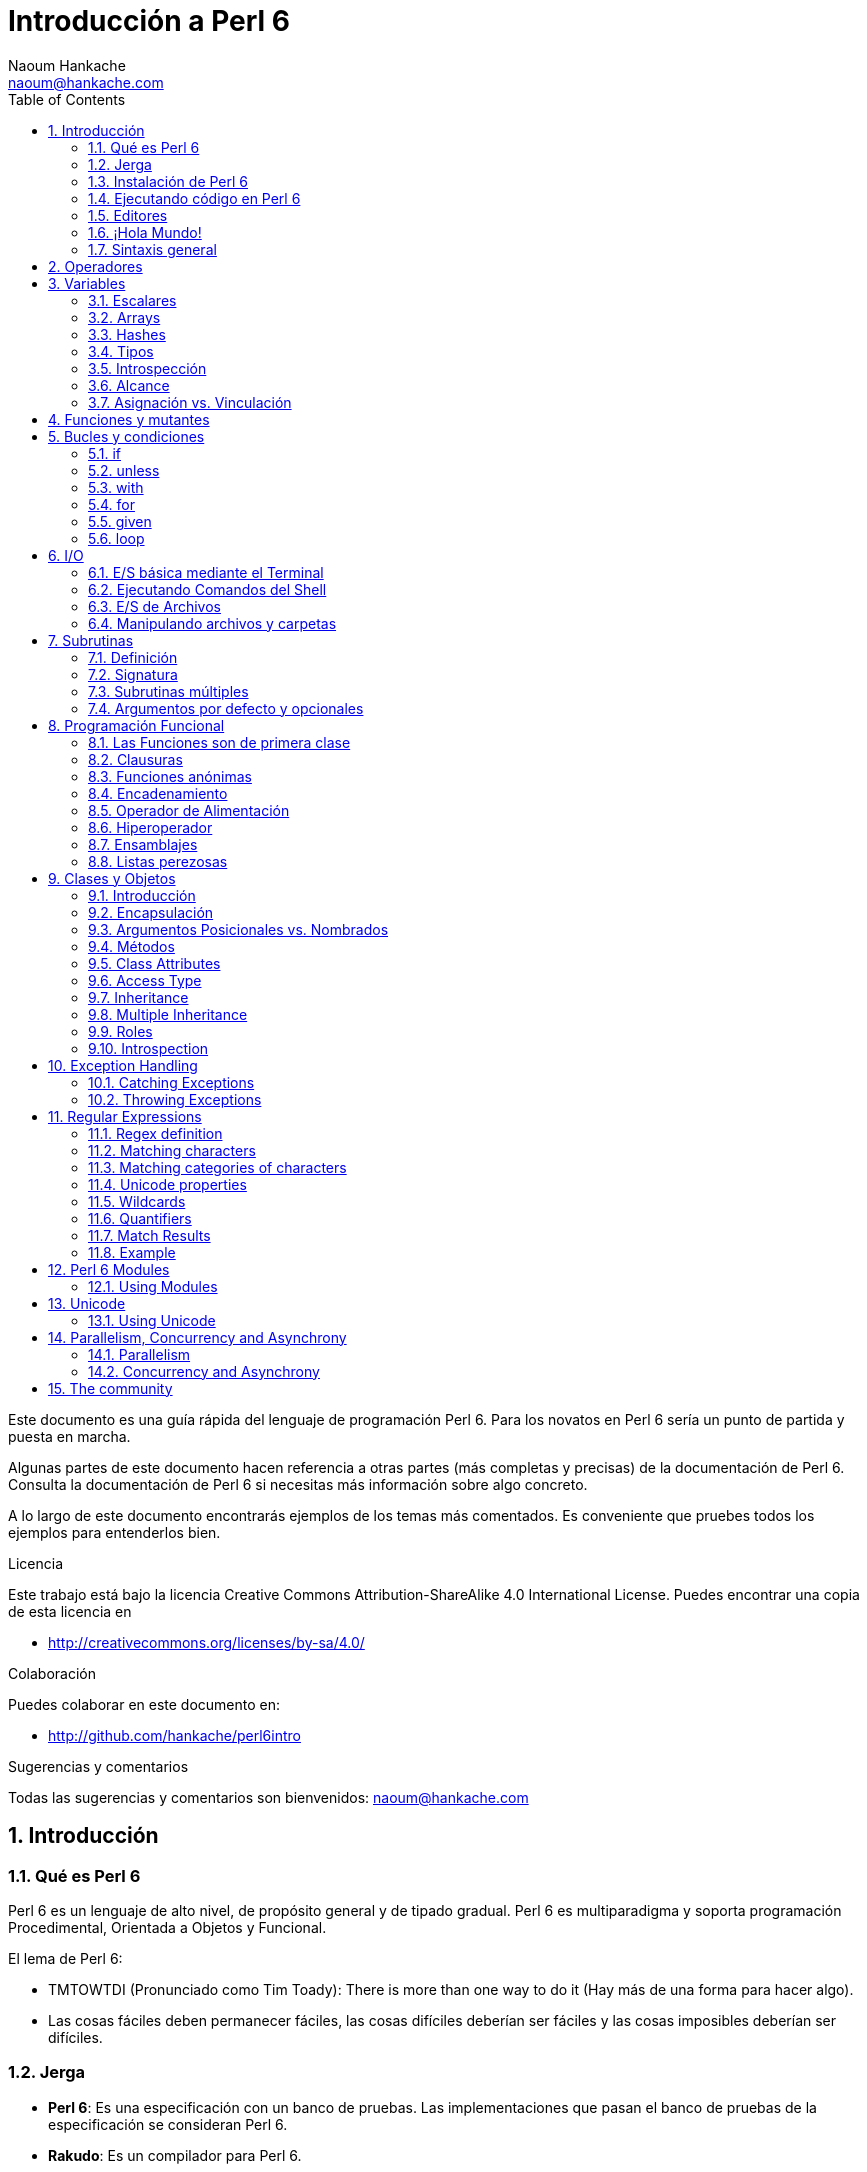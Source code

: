 = Introducción a Perl 6
:description: Una introducción general a Perl 6
:Author: Naoum Hankache
:keywords: perl6, perl 6, introducción, perl6intro, introducción a perl 6, tutorial de perl 6, perl 6 intro
:Email: naoum@hankache.com
:Revision: 1.0
:icons: font
:source-highlighter: pygments
//:pygments-style: manni
:source-language: perl6
:pygments-linenums-mode: table
:toc: left
:doctype: book

Este documento es una guía rápida del lenguaje de programación Perl 6.
Para los novatos en Perl 6 sería un punto de partida y puesta en marcha.

Algunas partes de este documento hacen referencia a otras partes (más completas y precisas) de la documentación de Perl 6.
Consulta la documentación de Perl 6 si necesitas más información sobre algo concreto.

A lo largo de este documento encontrarás ejemplos de los temas más comentados.
Es conveniente que pruebes todos los ejemplos para entenderlos bien.

.Licencia
Este trabajo está bajo la licencia Creative Commons Attribution-ShareAlike 4.0 International License. Puedes encontrar una copia de esta licencia en

* http://creativecommons.org/licenses/by-sa/4.0/

.Colaboración
Puedes colaborar en este documento en:

* http://github.com/hankache/perl6intro

.Sugerencias y comentarios
Todas las sugerencias y comentarios son bienvenidos:
naoum@hankache.com

:sectnums:
== Introducción
=== Qué es Perl 6
Perl 6 es un lenguaje de alto nivel, de propósito general y de tipado gradual.
Perl 6 es multiparadigma y soporta programación Procedimental, Orientada a Objetos y Funcional.

.El lema de Perl 6:
* TMTOWTDI (Pronunciado como Tim Toady): There is more than one way to do it (Hay más de una forma para hacer algo).
* Las cosas fáciles deben permanecer fáciles, las cosas difíciles deberían ser fáciles y las cosas imposibles deberían ser difíciles.

=== Jerga
* *Perl 6*: Es una especificación con un banco de pruebas.
Las implementaciones que pasan el banco de pruebas de la especificación se consideran Perl 6.
* *Rakudo*: Es un compilador para Perl 6.
* *Rakudobrew*: Es un script de Perl5 para instalar Rakudo desde su código fuente.
* *Panda*: Es una herramienta para instalar módulos de Perl 6.
* *Rakudo Star*: Es un paquete que incluye Rakudo, Panda, una colección de módulos de Perl 6 y documentación.

=== Instalación de Perl 6
.Linux
. Instalación de Rakudobrew: https://github.com/tadzik/rakudobrew

. Instalación de Rakudo: En el terminal, introduce el siguiente comando `rakudobrew build moar`

. Instalación de Panda: En el terminal, introduce el siguiente comando `rakudobrew build-panda`

.OSX
Sigue los mismos pasos de la instalación para Linux +
O +
Realiza la instalación con homebrew: `brew install rakudo-star`

.Windows
. Descarga el instalador más reciente (.MSI) desde http://rakudo.org/downloads/star/ +
Descarga la versión de 32-bit o 64-bit dependiendo de tu arquitectura.
. Finalizada la instalación, agrega C:\rakudo\bin al PATH del sistema.

.Docker
. Consigue la imagen oficial de Docker `docker pull rakudo-star`
. Y ejecuta un contenedor con la imagen `docker run -it rakudo-star`

=== Ejecutando código en Perl 6

Puedes ejecutar código Perl 6 mediante REPL (Read-Eval-Print Loop). Para ello, abre un terminal, introduce `perl6` y pulsa [Enter]. Aparecerá el prompt `>`. Ahora introduce una línea de código, pulsa [Enter] y aparecerá una línea nueva con el resultado. Puedes introducir otra línea o `exit` y pulsar [Enter] para salir al sistema.

También puedes escribir tu código de Perl 6 en un archivo de texto, guardarlo y ejecutarlo. Es recomendable que el nombre de este archivo de texto tenga la extensión `.pl6`. Ejecuta el archivo de esta forma: `perl6 nombre-archivo.pl6` desde un terminal y pulsa [Enter]. La ejecución suele mostrar el resultado de sentencias como `say` para visualizar por la salida estándar contenidos de texto con un salto de línea al final .

REPL normalmente se utiliza para probar trozos pequeños de código, como una línea. En el caso de programas con más de una línea de código es recomendable guardarlos en un archivo y ejecutarlos como hemos visto.

También puedes ejecutar una línea de código de forma "in-line" mediante el parámetro -e de la siguiente forma: `perl6 -e 'línea de código Perl 6'` y pulsando [Enter].

[TIP]
--
Rakudo Star incorpora un editor de líneas con más funcionalidades para REPL.

Si instalaste Rakudo en lugar de Rakudo Star es probable que no tengas estas funcionalidades (historial con flechas verticales, edición de la línea con flechas horizontales, autocompletar con TAB, etc.). Para instalar estas funcionalidades utiliza estos comandos:

* `panda install Linenoise` debe funcionar en Windows, Linux y OSX

* `panda install Readline` si tienes Linux y prefieres la librería _Readline_
--

=== Editores
Como casi siempre vamos a guardar nuestros programas de Perl 6 en archivos, necesitamos un editor de textos decente que reconozca la sintaxis de Perl 6.

Yo recomiendo y utilizo https://atom.io/[Atom]. Es un editor de textos moderno que reconoce y visualiza bien la sintaxis de Perl 6.
https://atom.io/packages/language-perl6fe[Perl6-fe] es un paquete de Atom con una visualización alternativa de la sintaxis de Perl 6. Deriva del paquete original, tiene muchas correcciones y más funcionalidades.

En la comunidad también se utiliza http://www.vim.org/[Vim], https://www.gnu.org/software/emacs/[Emacs] o http://padre.perlide.org/[Padre].

Las últimas versiones de Vim incorporan la visualización de la sintaxis de Perl 6, mientras que Emacs y Padre necesitan instalar paquetes adicionales.


=== ¡Hola Mundo!
Comenzamos con El ritual `hola mundo`.

[source,perl6]
say 'hola mundo';

que también puede escribirse como:

[source,perl6]
'hola mundo'.say;

=== Sintaxis general
Perl 6 tiene *forma libre*, esto es, eres libre (casi siempre) de utilizar cualquier cantidad de espacios en blanco.

*Una Sentencia* normalmente es una línea lógica de código que finaliza en punto y coma:
`say "Hola" if True;`

*Las Expresiones* son sentencias especiales que devuelven un valor:
`1+2` devuelve `3`

Las expresiones están formadas por *Términos* y *Operadores*.

*Los Términos* pueden ser:

* *Variables*: Un valor que puede manipularse y ser cambiado.

* *Literales*: Un valor constante como un número o un texto.

*Los Operadores* se clasifican en estos tipos:

|===

| *Tipo* | *Significado* | *Ejemplo*

| Prefijo | Antes del término | `++1`

| Infijo | Entre términos | `1+2`

| Sufijo | Después del término | `1++`

| Circumfijo | Al principio y al final del término | `(1)`

| Precircumfijo | Después del término, al principio y al final de otro | `Array[1]`

|===

==== Identificadores
Los identificadores son los nombres que se le dan a los términos cuando los defines.

.Reglas:
* Deben comenzar con un carácter alfabético o un guión bajo.

* Pueden contener dígitos excepto en el primer carácter.

* Pueden contener guión medio o apóstrofe seguido de un carácter alfabético, no al final.

|===

| *Válido* | *No válido*

| `var1` | `1var`

| `var-uno` | `var-1`

| `var'uno` | `var'1`

| `var1_` | `var1'`

| `_var` | `-var`

|===

.Convención de nombres:
* Notación Camello: `variableNum1`

* Notación Kebab: `variable-num1`

* Notación Serpiente: `variable_num1`

Puedes nombrar tus identificadores como quieras, pero es recomendable utilizar una convención consistente.

Utiliza nombres significativos para hacerlo más fácil, a tí y a los demás.

* `var1 = var2 * var3` es correcto pero no tiene un propósito evidente.
* `mes-salario = dia-frecuencia * dias-trabajo` es una buena forma de nombrar las variables.

==== Comentarios
Un comentario es un texto, sirve como anotación y el compilador no lo tiene en cuenta.

Hay 3 tipos de comentarios:

* De una línea:
+
[source,perl6]
# Esto es un comentario de una línea

* Incrustado:
+
[source,perl6]
say #`(Esto es un comentario incrustado) "Hola Mundo."

* De varias líneas:
+
[source,perl6]
-----------------------------
=begin comentario
Esto es un comentario de varias líneas.
Comentario 1
Comentario 2
=end comentario
-----------------------------

==== Comillas
El texto tiene que ir entre comillas dobles o simples.

Utiliza siempre doble comillas:

* si el texto contiene un apóstrofe.

* si el texto necesita visualizar el texto de una variable (interpolación de variable).

[source,perl6]
-----------------------------------
say 'Hola Mundo';   # Hola Mundo
say "Hola Mundo";   # Hola Mundo
say "Ven pa'ca cordera";    # Ven pa'ca cordera
my $nombre = 'Juan De Dios';
say 'Hola $nombre';   # Hola $nombre
say "Hola $nombre";   # Hola Juan De Dios
-----------------------------------

== Operadores
La siguiente tabla muestra los operadores más utilizados.
[cols="^.^5m,^.^5m,.^20,.^20m,.^20m", options="header"]
|===

| Operador | Tipo | Descripción | Ejemplo | Resultado

| + | Infijo | Suma | 1 + 2 | 3

| - | Infijo | Resta | 3 - 1 | 2

| * | Infijo | Multiplicación | 3 * 2 | 6

| ** | Infijo | Potencia | 3 ** 2 | 9

| / | Infijo | División | 3 / 2 | 1.5

| div | Infijo | División Entera (redondeo inferior) | 3 div 2 | 1

| % | Infijo | Resto | 7 % 4 | 3

.2+| %% .2+| Infijo .2+| Divisible | 6 %% 4 | Falso

<| 6 %% 3 <| Verdadero

| gcd | Infijo | Máximo común denominador | 6 gcd 9 | 3

| lcm | Infijo | Mínimo común múltiplo | 6 lcm 9 | 18

| == | Infijo | Igual | 9 == 7  | Falso

| != | Infijo | No igual | 9 != 7  | Verdadero

| < | Infijo | Menor que | 9 < 7  | Falso

| > | Infijo | Mayor que | 9 > 7  | Verdadero

| \<= | Infijo | Menor o igual | 7 \<= 7  | Verdadero

| >= | Infijo | Mayor o igual | 9 >= 7  | Verdadero

| eq | Infijo | Texto igual | "Juan" eq "Juan"  | Verdadero

| ne | Infijo | Texto no igual | "Juan" ne "Juana"  | Verdadero

| = | Infijo | Asignación | my $var = 7  | Asigna el valor `7` a la variable `$var`

.2+| ~ .2+| Infijo .2+| Texto concatenado | 9 ~ 7 | 97

<m| "Buenos " ~ "días"  <| Buenos días

.2+| x .2+| Infijo .2+| Texto replicado | 13 x 3  | 131313

<| "Hola " x 3  <| Hola Hola Hola

| ~~ | Infijo | Expresión regular |   |

.2+| ++ | Prefijo | Incremento | my $var = 2; ++$var;  | Incrementa la variable por 1 y devuelve `3` como resultado

<m| Sufijo <d| Incremento <m| my $var = 2; $var++;  <| Devuelve la variable `2` y después la incrementa

.2+|\--| Prefijo | Decremento | my $var = 2; --$var;  | Decrementa la variable en 1 y devuelve `1` como resultado

<m| Sufijo <d| Decremento <m| my $var = 2; $var--;  <| Devuelve la variable `2` y después la decrementa

.3+| + .3+| Prefijo .3+| Fuerza el operando a un valor numérico | +"3"  | 3

<| +Verdadero <| 1

<| +Falso <| 0

.3+| - .3+| Prefijo .3+| Fuerza el operando a un valor numérico y devuelve la negación | -"3"  | -3

<| -Verdadero <| -1

<| -Falso <| 0

.6+| ? .6+| Prefijo .6+| Fuerza el operando a un valor booleano | ?0 | Falso

<| ?9.8 <| Verdadero

<| ?"Hola" <| Verdadero

<| ?"" <| Falso

<| my $var; ?$var; <| Falso

<| my $var = 7; ?$var; <| Verdadero

| ! | Prefijo | Fuerza el operador a un valor booleano y devuelve la negación | !4 | Falso

| .. | Infijo | Constructor de Series |  0..5  | Crea una serie de 0 a 5

| ..^ | Infijo | Constructor de Series |  0..^5  | Crea una serie de 0 a 4

| ^.. | Infijo | Constructor de Series |  0^..5  | Crea una serie de 1 a 5

| \^..^ | Infijo | Constructor de Series |  0\^..^5  | Crea una serie de 1 a 4

| ^ | Prefijo | Constructor de Series |  ^5  | Igual que 0..^5 Crea una serie de 0 a 4

| ... | Infijo | Constructor de listas vago |  0...9999  |  devuelve los elementos si son solicitados

.2+| {vbar} .2+| Prefijo .2+| Aplanamiento | {vbar}(0..5)  | (0 1 2 3 4 5)

<| {vbar}(0\^..^5)  <| (1 2 3 4)

|===

NOTA: En http://doc.perl6.org/language/operators tienes una lista completa de los operadores, incluyendo su precedencia.

== Variables
Las variables en Perl 6 se reparten en tres categorías: Escalares, Arrays y Hashes.

Un *sigil* (Signo en Latín) es un carácter utilizado como prefijo para categorizar variables.

* `$` para escalares
* `@` para arrays
* `%` para hashes

=== Escalares
Un escalar contiene un valor o referencia.

[source,perl6]
----
#Texto
my $nombre = 'Juan De Dios';
say $nombre;

#Entero
my $edad = 99;
say $edad;
----

Dependiendo del valor contenido, un escalar puede realizar una serie de operaciones concretas.

[source,perl6]
.Texto
----
my $nombre = 'Juan De Dios';
say $nombre.uc;
say $nombre.chars;
say $nombre.flip;
----

----
JUAN DE DIOS
12
soiD eD nauJ
----

NOTA: Consulta http://doc.perl6.org/type/Str para una lista completa de métodos de texto.

[source,perl6]
.Enteros
----
my $edad = 17;
say $edad.is-prime;
----

----
Verdadero
----

NOTA: Consulta http://doc.perl6.org/type/Int para una lista completa de métodos para enteros.

[source,perl6]
.Números Racionales
----
my $edad = 2.3;
say $edad.numerator;
say $edad.denominator;
say $edad.nude;
----

----
23
10
(23 10)
----

NOTA: Consulta http://doc.perl6.org/type/Rat para una lista completa de métodos para números racionales.

=== Arrays
Los Arrays son listas que contienen varios valores.

[source,perl6]
----
my @animales = ['camello','llama','búho'];
say @animales;
----

Los arrays permiten muchas operaciones, como las siguientes:

TIP: La tilde `~` se utiliza para concatenar texto.

[source,perl6]
.`Script`
----
my @animales = ['camello','vicuña','llama'];
say "El zoo tiene " ~ @animales.elems ~ " animales";
say "Los animales son: " ~ @animales;
say "He conseguido un búho para el zoo";
@animales.push("búho");
say "Los animales del zoo ahora son: " ~ @animales;
say "El primer animal del zoo es: " ~ @animales[0];
@animales.pop;
say "Desafortunadamente el búho se escapó y los animales que quedan son: " ~ @animales;
say "Hemos dejado el zoo con un animal dentro";
say "Dejamos ir a: " ~ @animales.splice(1,2) ~ " y dejamos en el zoo al " ~ @animales;
----

.`Salida`
----
El zoo tiene 3 animales
Los animales son: camello vicuña llama
He conseguido un búho para el zoo
Los animales del zoo ahora son: camello vicuña llama búho
El primer animal del zoo es: camello
Desafortunadamente el búho se escapó y los animales que quedan son: camello vicuña llama
Hemos dejado el zoo con un animal dentro
Dejamos ir a: vicuña llama y dejamos en el zoo al camello
----

.Explicación
`.elems` devuelve el número de elementos de un array. +
`.push()` añade un elemento a un array. +
Podemos acceder a un elemento concreto del array indicando su posición `@animales[0]`. +
`.pop` elimina el último elemento del array. +
`.splice(a,b)` elimina `b` elementos que comienzan en la posición `a`.

==== Arrays de tamaño fijo
Un array básico se declara así:
[source,perl6]
my @array;

El array básico puede tener un número indefinido de valores y por eso se denomina auto-extendible. +
Un array puede tener cualquier número de valores sin restricciones.

En contraste, también podemos crear arrays de tamaño fijo. +
En estos arrays se define un tamaño fijo y no puede crecer más allá de este tamaño.

Para declarar un array de tamaño fijo, especifica el número máximo de elementos entre corchetes justo después de su nombre:
[source,perl6]
my @array[3];

Este array tendrá un máximo de 3 valores, indexados desde 0 a 2.

[source,perl6]
----
my @array[3];
@array[0] = "primer valor";
@array[1] = "segundo valor";
@array[2] = "tercer valor";
----

No puedes agregar un cuarto valor a este array:
[source,perl6]
----
my @array[3];
@array[0] = "primer valor";
@array[1] = "segundo valor";
@array[2] = "tercer valor";
@array[3] = "cuarto valor";
----

----
Index 3 for dimension 1 out of range (must be 0..2)
----

==== Arrays multidimensionales
Los arrays que hemos visto hasta ahora son de una dimensión. +
Con Perl 6, podemos definir arrays de varias dimensiones.

[source,perl6]
my @tbl[3;2];

Este array es de dos dimensiones.
La primera dimensión puede tener un máximo de 3 valores y la segunda dimensión un máximo de 2 valores.

[source,perl6]
----
my @tbl[3;2];
@tbl[0;0] = 1;
@tbl[0;1] = "x";
@tbl[1;0] = 2;
@tbl[1;1] = "y";
@tbl[2;0] = 3;
@tbl[2;1] = "z";
say @tbl
----

NOTA: Consulta http://doc.perl6.org/type/Array para tener la referencia completa sobre Arrays.

=== Hashes
[source,perl6]
.Un Hash es una colección de pares Clave/Valor.
----
my %capitales = ('UK','Londres','Alemania','Berlin');
say %capitales;
----

[source,perl6]
.Otra forma de insertar valores en un hash:
----
my %capitales = (UK => 'Londres', Alemania => 'Berlin');
say %capitales;
----
Algunos de los métodos aplicables a los hashes son:
[source,perl6]
.`Script`
----
my %capitales = (UK => 'Londres', Alemania => 'Berlin');
%capitales.push: (Francia => 'Paris');
say %capitales.kv;
say %capitales.keys;
say %capitales.values;
say "La capital de Francia es: " ~ %capitales<Francia>;
----

.`Output`
----
(Alemania Berlin Francia Paris UK Londres)
(Alemania Francia UK)
(Berlin Paris Londres)
La capital de Francia es: Paris
----

.Explicación
`.push: (Clave => 'Valor')` agrega un nuevo par clave/valor. +
`.kv` devuelve una lista con todas las claves y valores. +
`.keys` devuelve una lista con todas las claves. +
`.values` devuelve una lista con todos los valores. +
Podemos acceder a un valor concreto del hash indicando su clave `%hash<clave>`

NOTA: Consulta http://doc.perl6.org/type/Hash para una referencia completa sobre hashes.

=== Tipos
En los ejemplos anteriores no hemos especificado el tipo de valor que debería contener cada variable.

TIP: `.WHAT` devuelve el tipo del valor que contiene la variable.

[source,perl6]
---------------------
my $var = 'Texto';
say $var;
say $var.WHAT;

$var = 123;
say $var;
say $var.WHAT;
---------------------

Como puedes ver en el ejemplo anterior, el tipo de valor en `$var` primero fue texto (Str) y después entero (Int).

Este estilo de programación se denomina tipado dinámico. Dinámico en el sentido de que las variables pueden contener valores de Cualquier tipo.

Ahora intenta ejecutar el siguiente ejemplo: +
Fíjate en el `Int` indicado antes de la variable.

[source,perl6]
-----------------------------------------
my Int $var = 'Texto';
say $var;
say $var.WHAT;
-----------------------------------------

Este ejemplo devuelve un error indicando: `Type check failed in assignment to $var; expected Int but got Str`

Lo que ocurre es que hemos especificado como entero (Int) el tipo de la variable y falla al intentar asignar en ella un texto (Str).

Este estilo de programación se denomina tipado estático. Estático en el sentido de que la variable se define con un tipo determinado antes de asignarla y este tipo no puede cambiarse después.

Perl 6 es un lenguaje de *tipado gradual*; lo que permite tipado *estático* y *dinámico*.

.Los arrays y hashes también pueden tener tipado estático:
[source,perl6]
----
my Int @array = 1,2,3;
say @array;
say @array.WHAT;

my Str @multilengua = "Hello","Salut","Hallo","您好","안녕하세요","こんにちは";
say @multilengua;
say @multilengua.WHAT;

my Str %capitales = (UK => 'London', Alemania => 'Berlin');
say %capitales;
say %capitales.WHAT;

my Int %código-país = (UK => 44, Alemania => 49);
say %código-país;
say %código-país.WHAT;
----

.A continuación tienes una lista con los tipos más comunes:
Es probable que no utilices nunca los dos primeros, pero los mostramos de forma informativa.

[cols="^.^1m,.^3m,.^2m,.^1m, options="header"]
|===

| *Tipo* | *Descripción* | *Ejemplo* | *Resultado*

| Mu | La raíz de la jerarquía de tipos de Perl 6 | |

| Any | Clase base por defecto para nuevas clases y para la mayoría de las clases nativas | |

| Cool | Valor que puede tratarse como texto o número indistintamente | my Cool $var = 31; say $var.flip; say $var * 2; | 13 62

| Str | Texto o cadena de carácteres | my Str $var = "NEON"; say $var.flip; | NOEN

| Int | Entero (independientemente de la precisión) | 7 + 7 | 14

| Rat | Número racional (precisión limitada) | 0.1 + 0.2 | 0.3

| Bool | Booleano | !True | False

|===

=== Introspección

Introspección es el proceso para adquirir información sobre las propiedades de un objeto, como por ejemplo su tipo. +
En uno de los ejemplos anteriores utilizamos `.WHAT` para devolver el tipo de una variable.

[source,perl6]
----
my Int $var;
say $var.WHAT;    # (Int)
my $var2;
say $var2.WHAT;   # (Any)
$var2 = 1;
say $var2.WHAT;   # (Int)
$var2 = "Hola";
say $var2.WHAT;   # (Str)
$var2 = True;
say $var2.WHAT;   # (Bool)
$var2 = Nil;
say $var2.WHAT;   # (Any)
----

El tipo de una variable que contiene un valor se corresponde con su valor. +
El tipo de una variable declarada de forma estática y sin valor es el tipo con el que se ha declarado. +
El tipo de una variable vacía que no ha sido declarada de forma estática es `(Any)` +
Asigna `Nil` a una variable para eliminar su valor.

=== Alcance
Es necesario declarar una variable antes de utilizarla.

Perl 6 dispone de varias formas de declaración, y en los siguientes ejemplos utilizaremos `my`.

[source,perl6]
my $var=1;

La forma de declaración `my` proporciona a la variable un alcance *léxico*.
Dicho de otro modo, la variable solo es accesible desde el mismo bloque donde es declarada.

En Perl 6 un bloque está delimitado por `{ }`.

En caso de no existir bloque, la variable estará disponible en el script entero.

[source,perl6]
--------------------------------
{
  my Str $var = 'Texto';
  say $var; #accesible
}
say $var; #no accesible, da un error
--------------------------------

Como la variable solo es accesible dentro del bloque donde está definida, la misma variable puede definirse de nuevo en cualquier otro bloque.

[source,perl6]
----
{
  my Str $var = 'Texto';
  say $var;
}
my Int $var = 123;
say $var;
----

=== Asignación vs. Vinculación
En los ejemplos anteriores hemos visto cómo *asignar* valores a variables. +
La *asignación* se realiza mediante el operador `=`.
[source,perl6]
----
my Int $var = 123;
say $var;
----

Y podemos cambiar el valor asignado a la variable:

[source,perl6]
.Asignación
----
my Int $var = 123;
say $var;
$var = 999;
say $var;
----

.`Salida`
----
123
999
----

Por otro lado, no podemos cambiar el valor *vinculado* de una variable. +

La *vinculación* se realiza mediante el operador `:=`.

[source,perl6]
.Vinculación
----
my Int $var := 123;
say $var;
$var = 999;
say $var;
----

.`Salida`
----
123
Cannot assign to an immutable value
----

[source,perl6]
.Las variables también pueden vincularse a otras variables:
----
my $a;
my $b;
$b := $a;
$a = 7;
say $b;
$b = 8;
say $a;
----

.`Salida`
----
7
8
----

Como has visto, la vinculación de variables es bidireccional. +
`$a := $b` y `$b := $a` tienen el mismo efecto.

NOTA: En http://doc.perl6.org/language/variables tienes más información sobre variables.

== Funciones y mutantes

Es importante diferenciar entre funciones y mutantes. +

Las funciones no cambian el estado inicial del objeto donde se aplica. +

Los mutantes modifican el estado del objeto.

[source,perl6,linenums]
.`Script`
----
my @números = [7,2,4,9,11,3];

@números.push(99);
say @números;      #1

say @números.sort; #2
say @números;      #3

@números.=sort;
say @números;      #4
----

.`Salida`
----
[7 2 4 9 11 3 99] #1
(2 3 4 7 9 11 99) #2
[7 2 4 9 11 3 99] #3
[2 3 4 7 9 11 99] #4
----

.Explicación
`.push` es un mutante porque cambia el estado del array (#1)

`.sort` es una función porque devuelve un array ordenado pero no cambia el estado inicial del array:

* (#2) muestra la devolución de un array ordenado.

* (#3) muestra que el estado inicial del array no ha cambiado.

Puedes hacer que una función se comporte como un mutante utilizando `.=` en lugar de `.` (#4) (línea 9 del script)

== Bucles y condiciones
Perl 6 tiene multitud de constructores de bucles y condiciones.

=== if
El código se ejecuta solo si se cumple la condición.

[source,perl6]
----
my $edad = 19;

if $edad > 18 {
  say 'Bienvenido'
}
----
En Perl 6 podemos invertir el código y la condición, y aún así la condición siempre se evalúa primero.

[source,perl6]
----
my $edad = 19;

say 'Bienvenido' if $edad > 18;
----

Si la condición no se cumple, podemos dar alternativas mediante bloques de ejecución utilizando:

* `else`
* `elsif`

[source,perl6]
----
#ejecuta el mismo código para distintos valores de la variable
my $número-de-asientos = 9;

if $número-de-asientos <= 5 {
  say 'Soy un sedan'
} elsif $número-de-asientos <= 7 {
  say 'Tengo 6 o 7 asientos'
} else {
  say 'Soy un microbus'
}
----

=== unless
La negación de `if` es `unless`.

El siguiente código:

[source,perl6]
----
my $limpiar-zapatos = False;

if not $limpiar-zapatos {
  say 'Limpia tus zapatos'
}
----
puede escribirse como:

[source,perl6]
----
my $limpiar-zapatos = False;

unless $limpiar-zapatos {
  say 'Limpia tus zapatos'
}
----
La negación en Perl 6 se realiza con `!` o con `not`.

`unless (condición)` se utiliza en lugar de `if not (condición)`.

`unless` no puede utilizar la claúsula `else`.

=== with

`with` es como `if` pero solo comprueba si la variable está definida.

[source,perl6]
----
my Int $var=1;

with $var {
  say 'Hola'
}
----
No ocurre nada si ejecutas el código sin asignar un valor a la variable.
[source,perl6]
----
my Int $var;

with $var {
  say 'Hola'
}
----

`without` es la negación de `with` y es parecido a `unless`.

Si la primera condición `with` no se cumple, puede indicarse una alternativa mediante `orwith`. +
`with` y `orwith` son parecidos a `if` y `elsif`.

=== for

`for` itera sobre una serie de valores.

[source,perl6]
----
my @array = [1,2,3];

for @array -> $array-item {
  say $array-item*100
}
----

Observa que en la iteración hemos creado la variable `$array-item` para realizar la operación `*100` en cada elemento del array.

=== given

En Perl 6 `given` viene a ser `switch` en otros lenguajes.

[source,perl6]
----
my $var = 42;

given $var {
    when 0..50 { say 'Menos o igual a 50'}
    when Int { say "es un Entero" }
    when 42  { say 42 }
    default  { say "¿ejem?" }
}
----

Cuando se produce la coincidencia no se evalúan las demás.

Si utilizamos `proceed` continúa la evaluación aunque se produzca la coincidencia.

[source,perl6]
----
my $var = 42;

given $var {
    when 0..50 { say 'Menos o igual a 50';proceed}
    when Int { say "es un Entero";proceed}
    when 42  { say 42 }
    default  { say "¿ejem?" }
}
----

=== loop

`loop` es otra forma de escribir un `for`.

Actualmente `loop` viene a ser el `for` utilizado en la familia de lenguajes de C.

Perl 6 pertenece a la familia de lenguajes de C.

[source,perl6]
----
loop (my $i=0; $i < 5; $i++) {
  say "El número actual es $i"
}
----

NOTA: En http://doc.perl6.org/language/control tienes más información sobre bucles y condiciones

== I/O
En Perl 6, las dos interfaces más utilizadas de _Entrada/Salida_ son el _Terminal_ y los _Ficheros_.

=== E/S básica mediante el Terminal

==== say
`say` escribe en la salida estándar agregando al final una línea nueva. En otras palabras, el siguiente código:

[source,perl6]
----
say 'Hola Mamá.';
say 'Hola Señor.';
----
escribirá dos líneas separadas.

==== print
Por otro lado `print` es como `say` pero no agrega la línea nueva.

Prueba a utilizar `say` en lugar de `print` y compara los resultados.

==== get
Para capturar la entrada desde el terminal utiliza `get`.

[source,perl6]
----
my $nombre;

say "¡Hola!, ¿cual es tu nombre?";
$nombre=get;

say "¿Que tal $nombre?, bienvenido a Perl 6";
----

Este código hace que el terminal espere la introducción de tu nombre para después darte la bienvenida.

==== prompt
`prompt` es una combinación entre `print` y `get`.

El ejemplo anterior puede escribirse de esta otra forma:

[source,perl6]
----
my $nombre = prompt("¡Hola!, ¿cual es tu nombre? ");

say "¿Que tal $nombre?, bienvenido a Perl 6";
----

=== Ejecutando Comandos del Shell
Podemos utilizar dos subrutinas para ejecutar comandos del shell:

* `run` Ejecuta un comando externo sin la intervención del shell.

* `shell` Ejecuta un comando desde el shell del sistema y tiene en cuenta todos sus caracteres especiales como tuberías, redirecciones, variables de entorno, sustitución de variables, etc.

[source,perl6]
----
my $nombre = 'Neo';
run 'echo', "Hola $nombre";
shell "ls";
----
`echo` y `ls` son dos comandos típicos del shell. +
`echo` visualiza texto en el terminal (equivale al `print` de Perl 6). +
`ls` lista todos los archivos y carpetas del directorio actual.


=== E/S de Archivos
==== slurp
`slurp` lee datos de un archivo.

Crea un archivo de texto con el siguiente contenido:

.datos.txt
----
Juan 9
Juanito 7
Juana 8
Juanita 7
----
[source,perl6]
----
my $datos = slurp "datos.txt";
say $datos;
----

==== spurt
`spurt` escribe datos en un archivo.

[source,perl6]
----
my $datos-nuevos = "Nuevas puntuaciones:
Pablo 10
Pablin 9
Paulo 11";

spurt "datos-nuevos.txt", $datos-nuevos;
----

El código anterior crea un nuevo archivo llamado _datos-nuevos.txt_ conteniendo las nuevas puntuaciones.

=== Manipulando archivos y carpetas

En un ejemplo anterior ya hemos visto que Perl 6 puede mostrar el contenido de una carpeta (mediante `ls`) sin utilizar el shell.

[source,perl6]
----
say dir;               #Muestra archivos y carpetas de la carpeta actual
say dir "/Documentos"; #Muestra archivos y carpetas de la carpeta indicada
----

Además, puedes crear carpetas nuevas y eliminarlas.

[source,perl6]
----
mkdir "carpeta-nueva";
rmdir "carpeta-nueva";
----

`mkdir` crea una carpeta nueva. +
`rmdir` elimina una carpeta vacía. Devuelve un error en caso de no existir la carpeta.

También puedes comprobar si la ruta indicada existe y si se trata de un archivo o una carpeta:

Crea una carpeta vacía llamada `carpeta123`, un archivo vacío llamado `script123.pl6` y el siguiente script:

[source,perl6]
----
say "script123.pl6".IO.e;
say "carpeta123".IO.e;

say "script123.pl6".IO.d;
say "carpeta123".IO.d;

say "script123.pl6".IO.f;
say "carpeta123".IO.f;
----

Ejecuta el script.

`IO.e` comprueba si existe la carpeta/archivo. +
`IO.f` comprueba si la ruta es un archivo. +
`IO.d` comprueba si la ruta es una carpeta.

NOTA: En http://doc.perl6.org/type/IO tienes más información sobre E/S.

== Subrutinas
=== Definición
*Subrutinas* (también denominadas *subs* o *funciones*) son una forma de empaquetar un conjunto de funcionalidades. +

La definición de una subrutina comienza con la palabra clave `sub`. Una vez definida puede invocarse mediante su nombre. +

Fíjate en el siguiente ejemplo:

[source,perl6]
----
sub saludo-alien {
  say "Hola terrícolas";
}

saludo-alien;
----
El ejemplo anterior es una subrutina sin entrada de datos.

=== Signatura
Muchas subrutinas utilizan *argumentos* de entrada para trabajar con ellos.
El número y tipo de argumentos que acepta una subrutina se denomina su *signatura*.

La siguiente subrutina acepta un argumento de tipo string.

[source,perl6]
----
sub di-hola (Str $nombre) {
    say "¡¡Hola " ~ $nombre ~ "!!"
}
di-hola "Pablo";
di-hola "Paula";
----

=== Subrutinas múltiples
Es posible definir varias subrutinas con el mismo nombre pero con distintas signaturas.
Cuando la subrutina es llamada, el entorno de ejecución decidirá qué versión de subrutina utilizar dependiendo del número y tipo de argumentos proporcionados.
Este tipo de subrutinas se definen con la palabra clave `multi` en lugar de `sub`.

[source,perl6]
----
multi saludo($nombre) {
    say "Buenos días $nombre";
}
multi saludo($nombre, $título) {
    say "Buenos días $título $nombre";
}

saludo "Juanito";
saludo "Laura","Srta.";
----

=== Argumentos por defecto y opcionales
Una subrutina fallará si se define para aceptar un argumento y éste no es proporcionado.

Con Perl 6 podemos definir subrutinas con:

* Argumentos opcionales
* Argumentos por defecto

Un argumento opcional se define agregando `?` al nombre del argumento.

[source,perl6]
----
sub di-hola($nombre?) {
  with $nombre { say "Hola " ~ $nombre }
  else { say "Hola humano" }
}
di-hola;
di-hola("Laura");
----
Si no se proporciona un argumento, puede definirse uno por defecto asignándole un valor en la definición de la subrutina.

[source,perl6]
----
sub di-hola($nombre="Mateo") {
  say "Hola " ~ $nombre;
}
say-hello;
say-hello("Laura");
----

NOTA: En http://doc.perl6.org/language/functions encontrarás más información sobre subrutinas y funciones.

== Programación Funcional
En este apartado veremos algunas funcionalidades relacionadas con la Programación Funcional.

=== Las Funciones son de primera clase
Las funciones/subrutinas son de primera clase:

* Pueden utilizarse como un argumento

* Pueden ser devueltas desde otra función

* Pueden asignarse a una variable

Un buen ejemplo para demostrar este concepto es la función `map`. +
`map` es una *función de orden superior* que acepta otra función como argumento.

[source,perl6]
.Script
----
my @array = <1 2 3 4 5>;
sub cuadrado($x) {
  $x ** 2
}
say map(&cuadrado,@array);
----

.Salida
----
(1 4 9 16 25)
----

.Explicación
Hemos definido la subrutina `cuadrado` que calcula la potencia de dos de cualquier número proporcionado como argumento. +
Después utilizamos `map`, una función de orden superior que toma dos argumentos: una subrutina y un array. +
El resultado es una lista de todos los cuadrados de los elementos del array.

Ten en cuenta que cuando pasamos una subrutina como argumento, es necesario utilizar el prefijo `&` en el nombre.

=== Clausuras
Todos los objetos de código en Perl 6 son clausuras, lo que significa que se pueden referenciar variables léxicamente definidas desde un ámbito externo.

=== Funciones anónimas
Una *función anónima* también se denomina *lambda*. +
Una función anónima no está vinculada a un identificador (no tiene nombre).

Reescribamos el ejemplo de `map` utilizando una función anónima
[source,perl6]
----
my @array = <1 2 3 4 5>;
say map(-> $x {$x ** 2},@array);
----
Observa que en lugar de declarar la función y pasarla a `map` como argumento, la definimos dentro directamente. +
La función anónima `\-> $x {$x ** 2}` no puede ser llamada.

En la jerga de Perl 6 a esta notación la llamamos *punto de entrada al bloque*

[source,perl6]
.Un punto de entrada al bloque también puede utilizarse para asignar funciones a variables:
----
my $cuadrado = -> $x {
  $x ** 2
}
say $cuadrado(9);
----

=== Encadenamiento
En Perl 6 los métodos pueden encadenarse. Esto quiere decir que no es necesario pasar el resultado de un método como argumento de otro método.

¿Cómo obtendríamos los valores únicos de un array ordenados de mayor a menor?

Puedes resolver el problema escribiendo algo así:
[source,perl6]
----
my @array = <7 8 9 0 1 2 4 3 5 6 7 8 9 >;
my @final-array = reverse(sort(unique(@array)));
say @final-array;
----
Primero utilizamos la función `unique` sobre `@array`, después pasamos el resultado como argumento a `sort` y por último pasamos el resultado de la ordenación a `reverse`.

En contraste con el ejemplo anterior, Perl 6 permite la encadenación de métodos. +
El ejemplo anterior puede escribirse de la siguiente forma utilizando el *encadenamiento de métodos*:

[source,perl6]
----
my @array = <7 8 9 0 1 2 4 3 5 6 7 8 9 >;
my @final-array = @array.unique.sort.reverse;
say @final-array;
----

Como ves, el encadenamiento de métodos es _más visual_.

=== Operador de Alimentación
El *operador de alimentación*, llamado _tubería_ en algunos lenguajes de programación funcional hace aún más visual el encadenamiento de métodos.

[source,perl6]
.Alimentación hacia adelante
----
my @array = <7 8 9 0 1 2 4 3 5 6>;
@array ==> unique()
       ==> sort()
       ==> reverse()
       ==> my @final-array;
say @final-array;
----

.Explicación
----
Comienza con `@array` y devuelve una lista de elementos únicos
                    después los ordena
                    después invierte el orden
                    después guarda el resultado en @final-array
----
Como ves, el flujo de las llamadas a los métodos es de arriba hacia abajo.


[source,perl6]
.Alimentación hacia atrás
----
my @array = <7 8 9 0 1 2 4 3 5 6>;
my @final-array-v2 <== reverse()
                   <== sort()
                   <== unique()
                   <== @array;
say @final-array-v2;
----

.Explicación
La alimentación hacia atrás es parecida a la anterior pero se escribe en orden inverso. +
El flujo de las llamadas a los métodos es de abajo hacia arriba.

=== Hiperoperador
El *hiperoperador* `>>.` puede aplicar un método a todos los elementos de una lista y devolver una lista con todos los resultados.
[source,perl6]
----
my @array = <0 1 2 3 4 5 6 7 8 9 10>;
sub es-par($var) { $var %% 2 };

say @array>>.is-prime;
say @array>>.&es-par;
----
Mediante el hiperoperador podemos utilizar todos los métodos ya definidos en Perl 6, por ej. `is-prime` que devuelve si un número es primo o no. +
Además, podemos definir funciones nuevas y utilizarlas mediante el hiperoperador agregando el prefijo `&` en el nombre del método, por ej. `&es-par`.

El uso del hiperoperador es muy práctico pues evita escribir un bucle `for` para iterar sobre cada valor.

=== Ensamblajes
Un *ensamblaje* es una superposición lógica de valores.

En el siguiente ejemplo `1|2|3` es un ensamblaje.

[source,perl6]
----
my $var = 2;
if $var == 1|2|3 {
  say "La variable es 1 o 2 o 3"
}
----
El uso de ensamblajes normalmente produce *autothreading* para cada elemento del ensamblaje y todos los resultados se combinan y se devuelven en un nuevo ensamblaje.

=== Listas perezosas
Una *lista perezosa* es una lista que se evalúa perezosamente. +
La evaluación perezosa demora la evaluación de una expresión hasta que es requerida, guardando mientras los resultados en una tabla de búsqueda para así evitar repetir la evaluación.

Entre los beneficios tenemos:

* Incremento del rendimiento evitando cálculos innecesarios

* La habilidad de construir estructuras de datos potencialmente infinitas

* La habilidad de definir controles de flujo

Podemos definir una lista perezosa utilizando el operador infijo `...` +
Una lista perezosa tiene *elemento(s) inicial(es)*, un *generador* y un *punto final*.

[source,perl6]
.Lista perezonsa simple
----
my $listaperezosa = (1 ... 10);
say $listaperezosa;
----
El elemento inicial es 1 y el punto final es 10. Como no hemos definido un generador, por defecto es el sucesor (+1) +
Dicho de otra forma, esta lista perezosa puede devolver (si es requerida) los siguientes elementos (1, 2, 3, 4, 5, 6, 7, 8, 9, 10)

[source,perl6]
.Lista perezosa infinita
----
my $listaperezosa = (1 ... Inf);
say $listaperezosa;
----
Esta lista puede devolver (si es requerida) cualquier entero entre 1 e infinito, en otras palabras cualquier número entero.

[source,perl6]
.Lista perezosa con generador deductivo
----
my $listaperezosa = (0,2 ... 10);
say $listaperezosa;
----
Los elementos iniciales son 0 y 2, y el punto final es 10.
Aunque no hay un generador definido, Perl 6 utiliza los elementos iniciales para deducir que el generador es (+2) +
Esta lista puede devolver (si es requerida) los siguientes elementos (0, 2, 4, 6, 8, 10)

[source,perl6]
.Lista perezosa con generador definido
----
my $listaperezosa = (0, { $_ + 3 } ... 12);
say $listaperezosa;
----
En este ejemplo hemos definido de forma explícita un generador entre llaves `{ }` +
Esta lista puede devolver (si es requerida) los siguientes elementos (0, 3, 6, 9, 12)

[WARNING]
--
Al usar un generador de forma explícita el punto final debe ser uno de los valores que el generador pueda devolver. +
Si en el ejemplo anterior sustituimos el punto final 12 por un 10, el generador no parará y saltará sobre el punto final y continuará.

De forma alternativa puedes sustituir `0 ... 10` con `0 ...^ * > 10` +
Esto lo puedes leer como: De 0 hasta el primer valor mayor a 10 (excluyendo a éste)

[source,perl6]
.Lo siguiente no detiene al generador
----
my $listaperezosa = (0, { $_ + 3 } ... 10);
say $listaperezosa;
----

[source,perl6]
.Lo siguiente detiene al generador
----
my $listaperezosa = (0, { $_ + 3 } ...^ * > 10);
say $listaperezosa;
----
--
== Clases y Objetos
En el apartado anterior hemos visto cómo utilizar la Programación Funcional en Perl 6 y en el siguiente apartado veremos cómo utilizar Perl 6 en la Programación Orientada a Objetos.

=== Introducción
La programación _Orientada a Objetos_ es uno de los paradigmas de programación más utilizados actualmente. +
Un *objeto* es un conjunto de variables y subrutinas. +
Las variables se llaman *atributos* y las subrutinas se llaman *métodos*. +
Los atributos definen un *estado* y los métodos definen el *comportamiento* de un objeto.

Una *clase* define la estructura de un conjunto de *objetos*. +

Para entender esta relación veamos el siguiente ejemplo:

|===

| Hay 4 individuos en una sala | *objetos* => 4 personas

| Los 4 individuos son humanos | *clase* => Humano

| Tienen distintos nombres, edades, sexo y nacionalidad | *atributos* => nombre, edad, sexo, nacionalidad

|===

En _orientación a objetos_ decimos que los objetos son *instancias* de una clase.

Veamos el siguiente script:
[source,perl6]
----
class Humano {
  has $nombre;
  has $edad;
  has $sexo;
  has $nacionalidad;
}

my $juan = Humano.new(nombre => 'Juan', edad => 23, sexo => 'M', nacionalidad => 'Español');
say $juan;
----
La palabra clave `class` se utiliza para definir una clase. +
La palabra clave `has` se utiliza para definir los atributos de una clase. +
El método `.new()` se denomina *constructor* y crea el objeto como una instancia de la clase a la que ha sido llamada.

En el script anterior, la variable nueva `$juan` tiene una referencia a una instancia nueva de "Humano" definida por `Humano.new()`. +

Los argumentos que se pasan al método `.new()` son utilizados para establecer los atributos del objeto en cuestión.

Una clase puede tener un *alcance léxico* mediante `my`:
[source,perl6]
----
my class Humano {

}
----

=== Encapsulación

La encapsulación es un concepto de la programación orientada a objetos que consiste en empaquetar un conjunto de datos y métodos. +

Los datos (atributos) dentro de un objeto deben ser *privados*, dicho de otro modo, solo son accesibles desde dentro del objeto. +
Para acceder a los atributos de un objeto desde fuera de él utilizamos *métodos de acceso*.

El siguiente par de scripts tienen el mismo resultado.

.Acceso directo a la variable:
[source,perl6]
----
my $var = 7;
say $var;
----

.Encapsulación:
[source,perl6]
----
my $var = 7;
sub sayvar {
  $var;
}
say sayvar;
----
El método `sayvar` es un método de acceso que nos permite acceder al valor de la variable sin acceder directamente a ella.

Perl 6 realiza la encapsulación mediante *twigils* (sigilos secundarios) y se ubican entre el sigilo y el nombre del atributo. +
En las clases se utilizan dos twigils:

* `!` para indicar de forma explícita que el atributo es privado.
* `.` para crear automáticamente un método de accceso al atributo.

Por defecto todos los atributos son privados pero es una buena costumbre utilizar siempre el twigil `!`.

En relación a lo que hemos dicho, podemos escribir de nuevo la clase anterior de la siguiente forma:
[source,perl6]
----
class Humano {
  has $!nombre;
  has $!edad;
  has $!sexo;
  has $!nacionalidad;
}

my $juan = Humano.new(nombre => 'Juan', edad => 23, sexo => 'M', nacionalidad => 'Español');
say $juan;
----
Si añades al script la siguiente sentencia: `say $juan.edad;` +
devolverá el siguiente error: `Method 'edad' not found for invocant of class 'Humano'` +
Esto es debido a que `$!edad` es un atributo privado y solo puede utilizarse desde dentro del objeto. Como hemos visto, intentar acceder a este atributo desde fuera del objeto devuelve un error.

Sustituye `has $!edad` por `has $.edad` y comprueba el resultado de `say $juan.edad;`

=== Argumentos Posicionales vs. Nombrados
En Perl 6 todas las clases heredan un constructor `.new()` por defecto que puede utilizarse para crear objetos proporcionándole argumentos. +
El constructor por defecto solo acepta *argumentos nombrados*. +
Como puedes ver en el ejemplo anterior, los argumentos que tiene `.new()` están definidos por nombre:

* nombre => 'Juan'

* edad => 23

¿Puedo ahorrarme el nombre de cada atributo al crear un objeto? Sí, pero necesito crear otro constructor que acepte *argumentos posicionales*.

[source,perl6]
----
class Humano {
  has $.nombre;
  has $.edad;
  has $.sexo;
  has $.nacionalidad;
  #nuevo constructor que sustituye el de por defecto.
  method new ($nombre,$edad,$sexo,$nacionalidad) {
    self.bless(:$nombre,:$edad,:$sexo,:$nacionalidad);
  }
}

my $juan = Humano.new('Juan',23,'M','Español');
say $juan;
----
El constructor que acepta argumentos posicionales necesita definirse en la forma que puedes ver arriba.

=== Métodos

==== Introducción
Los métodos son las _subrutinas_ de un objeto. +
Al igual que las subrutinas, los métodos pueden empaquetar un conjunto de funcionalidades, aceptar *argumentos*, tener una *signatura* y definirse como *múltiples*.

Los métodos se definen con la palabra clave `method` y normalmente se utilizan para realizar alguna acción sobre los atributos de los objetos, reforzando así el concepto de encapsulación donde los atributos del objeto solo pueden manipularse dentro del objeto mediante sus métodos.
Desde fuera solo podemos acceder a los métodos de los objetos y no a sus atributos.

[source,perl6]
----
class Humano {
  has $.nombre;
  has $.edad;
  has $.sexo;
  has $.nacionalidad;
  has $.es-adulto;
  method evalúa_es-adulto {
      if self.edad < 18 {
        $!es-adulto = 'No'
      } else {
        $!es-adulto = 'Sí'
      }
  }
}

my $juan = Humano.new(nombre => 'Juan', edad => 23, sexo => 'M', nacionalidad => 'Español');
$juan.evalúa_es-adulto;
say $juan.es-adulto;
----

Una vez definidos los métodos de una clase, pueden invocarse en un objeto mediante la _notación de punto_: +
_objeto_ *.* _método_, como en el ejemplo que hemos visto antes: `$juan.evalúa_es-adulto`

Si en la definición del método necesitamos hacer referencia al objeto en sí para invocar a otro método utilizaremos la palabra clave `self`. +
Si en la definición del método necesitamos hacer referencia a un atributo utilizaremos `!` aunque el atributo esté definido con `.` +
Mientras el twigil `.` declara el atributo, con `!` se realiza el método de acceso.
En el ejemplo anterior `if self.edad < 18` y `if $!edad < 18` tendrán el mismo efecto, aunque técnicamente son distintos:

* `self.edad` es una llamada al método (de acceso) `.edad` +
También puede escribirse como `$.edad`
* `$!age` es una llamada directa a la variable

==== Métodos privados
Normal methods can be called on objects from outside the class.

*Private methods* are methods that can only be called from within the class. +
A possible use case would be a method that calls another one for specific action.
The method that interfaces with the outside world is public while the one referenced should stay private.
We do not want users to call it directly, so we declare it as private.

The declaration of a private method requires the use of the `!` twigil before its name. +
Private methods are called with `!` instead of `.`

[source,perl6]
----
method !iamprivate {
  #code goes in here
}

method iampublic {
  self!iamprivate;
  #do additional things
}
----

=== Class Attributes

*Class attributes* are attributes that belong to the class itself and not to its objects. +
They can be initialized during definition. +
Class attributes are declared using `my` instead of `has`. +
They are called on the class itself instead of its objects.

[source,perl6]
----
class Human {
  has $.name;
  my $.counter = 0;
  method new($name) {
    Human.counter++;
    self.bless(:$name);
  }
}
my $a = Human.new('a');
my $b = Human.new('b');

say Human.counter;
----

=== Access Type
Until now all the examples that we've seen, used accessors to get information from the objects' attributes.

What if we need to modify the value of an attribute? +
We need to label it as _read/write_ using the following keywords `is rw`
[source,perl6]
----
class Human {
  has $.name;
  has $.age is rw;
}
my $john = Human.new(name => 'John', age => 21);
say $john.age;

$john.age = 23;
say $john.age;
----
By default, all attributes are declared as _read only_ but you can explicitly do it using `is readonly`

=== Inheritance
==== Introduction
*Inheritance* is yet another concept of object oriented programming.

When defining classes, soon enough we will realize that some attributes/methods are common to many classes. +
Should we duplicate code? +
NO! We should use *inheritance*

Let's consider we want to define two classes a class for Human beings and a class for Employees. +
Human beings have 2 attributes: name and age. +
Employees have 4 attributes: name, age, company and salary

One would be tempted to define the classes as follow:
[source,perl6]
----
class Human {
  has $.name;
  has $.age;
}

class Employee {
  has $.name;
  has $.age;
  has $.company;
  has $.salary;
}
----
While technically correct the above piece of code is considered conceptually poor.

A better way to write it would be as follow:
[source,perl6]
----
class Human {
  has $.name;
  has $.age;
}

class Employee is Human {
  has $.company;
  has $.salary;
}
----
The `is` keyword defines inheritance. +
In object oriented parlance we say Employee is a *child* of Human, and Human is a *parent* of Employee.

All child classes inherit the attributes and methods of the parent class, so there is no need to redefine them.

==== Overriding
Classes inherit all attributes and methods from their parent classes. +
There are cases where we need the method in the child class to behave differently than the one inherited. +
To achieve this, we redefine the method in the child class. +
This concept is called *overriding*.

In the below example, the method `introduce-yourself` is inherited by the Employee class.

[source,perl6]
----
class Human {
  has $.name;
  has $.age;
  method introduce-yourself {
    say 'Hi i am a human being, my name is ' ~ self.name;
  }
}

class Employee is Human {
  has $.company;
  has $.salary;
}

my $john = Human.new(name =>'John', age => 23,);
my $jane = Employee.new(name =>'Jane', age => 25, company => 'Acme', salary => 4000);

$john.introduce-yourself;
$jane.introduce-yourself;
----
Overriding works as follow:

[source,perl6]
----
class Human {
  has $.name;
  has $.age;
  method introduce-yourself {
    say 'Hi i am a human being, my name is ' ~ self.name;
  }
}

class Employee is Human {
  has $.company;
  has $.salary;
  method introduce-yourself {
    say 'Hi i am a employee, my name is ' ~ self.name ~ ' and I work at: ' ~ self.company;
  }

}

my $john = Human.new(name =>'John',age => 23,);
my $jane = Employee.new(name =>'Jane',age => 25,company => 'Acme',salary => 4000);

$john.introduce-yourself;
$jane.introduce-yourself;
----

Depending of which class the object is, the right method will be called.

==== Submethods
*Submethods* are a type of method that are not inherited by child classes. +
They are only accessible from the class they were declared in. +
They are defined using the `submethod` keyword.

=== Multiple Inheritance
Multiple inheritance is allowed in Perl 6. A class can inherit from multiple other classes.

[source,perl6]
----
class bar-chart {
  has Int @.bar-values;
  method plot {
    say @.bar-values;
  }
}

class line-chart {
  has Int @.line-values;
  method plot {
    say @.line-values;
  }
}

class combo-chart is bar-chart is line-chart {
}

my $actual-sales = bar-chart.new(bar-values => [10,9,11,8,7,10]);
my $forecast-sales = line-chart.new(line-values => [9,8,10,7,6,9]);

my $actual-vs-forecast = combo-chart.new(bar-values => [10,9,11,8,7,10],
                                         line-values => [9,8,10,7,6,9]);
say "Actual sales:";
$actual-sales.plot;
say "Forecast sales:";
$forecast-sales.plot;
say "Actual vs Forecast:";
$actual-vs-forecast.plot;
----

.`Output`
----
Actual sales:
[10 9 11 8 7 10]
Forecast sales:
[9 8 10 7 6 9]
Actual vs Forecast:
[10 9 11 8 7 10]
----

.Explanation
The `combo-chart` class should be a able to hold two series, one for the actual values plotted on bars,
and another for forecast values plotted on a line. +
This is why we defined it as a child of `line-chart` and `bar-chart`. +
You should have noticed that calling the method `plot` on the `combo-chart` didn't yield the required result.
Only one series was plotted. +
Why did this happen? +
`combo-chart` inherits from `line-chart` and `bar-chart`, and both of them have a method called `plot`.
When we call that method on `combo-chart` Perl 6 internals will try to resolve the conflict by calling one of the inherited methods.

.Correction
In order to behave correctly, we should have overridden the method `plot` in the `combo-chart`.

[source,perl6]
----
class bar-chart {
  has Int @.bar-values;
  method plot {
    say @.bar-values;
  }
}

class line-chart {
  has Int @.line-values;
  method plot {
    say @.line-values;
  }
}

class combo-chart is bar-chart is line-chart {
  method plot {
    say @.bar-values;
    say @.line-values;
  }
}

my $actual-sales = bar-chart.new(bar-values => [10,9,11,8,7,10]);
my $forecast-sales = line-chart.new(line-values => [9,8,10,7,6,9]);

my $actual-vs-forecast = combo-chart.new(bar-values => [10,9,11,8,7,10],
                                         line-values => [9,8,10,7,6,9]);
say "Actual sales:";
$actual-sales.plot;
say "Forecast sales:";
$forecast-sales.plot;
say "Actual vs Forecast:";
$actual-vs-forecast.plot;
----

.`Output`
----
Actual sales:
[10 9 11 8 7 10]
Forecast sales:
[9 8 10 7 6 9]
Actual vs Forecast:
[10 9 11 8 7 10]
[9 8 10 7 6 9]
----

=== Roles
*Roles* are somehow similar to classes in the sense that they are a collection of attributes and methods.

Roles are declared with the keyword `role` and classes that wish to implement the role can do so using the `does` keyword.

.Lets rewrite the multiple inheritance example using roles:
[source,perl6]
----
role bar-chart {
  has Int @.bar-values;
  method plot {
    say @.bar-values;
  }
}

role line-chart {
  has Int @.line-values;
  method plot {
    say @.line-values;
  }
}

class combo-chart does bar-chart does line-chart {
  method plot {
    say @.bar-values;
    say @.line-values;
  }
}

my $actual-sales = bar-chart.new(bar-values => [10,9,11,8,7,10]);
my $forecast-sales = line-chart.new(line-values => [9,8,10,7,6,9]);

my $actual-vs-forecast = combo-chart.new(bar-values => [10,9,11,8,7,10],
                                         line-values => [9,8,10,7,6,9]);
say "Actual sales:";
$actual-sales.plot;
say "Forecast sales:";
$forecast-sales.plot;
say "Actual vs Forecast:";
$actual-vs-forecast.plot;
----

Run the above script and you will see that results are the same.

By now you're asking yourself; if roles behave like classes what's their use? +
To answer your question modify the first script used to showcase multiple inheritance,
the one where we _forgot_ to override the `plot` method.

[source,perl6]
----
role bar-chart {
  has Int @.bar-values;
  method plot {
    say @.bar-values;
  }
}

role line-chart {
  has Int @.line-values;
  method plot {
    say @.line-values;
  }
}

class combo-chart does bar-chart does line-chart {
}

my $actual-sales = bar-chart.new(bar-values => [10,9,11,8,7,10]);
my $forecast-sales = line-chart.new(line-values => [9,8,10,7,6,9]);

my $actual-vs-forecast = combo-chart.new(bar-values => [10,9,11,8,7,10],
                                         line-values => [9,8,10,7,6,9]);
say "Actual sales:";
$actual-sales.plot;
say "Forecast sales:";
$forecast-sales.plot;
say "Actual vs Forecast:";
$actual-vs-forecast.plot;
----

.`Output`
----
===SORRY!===
Method 'plot' must be resolved by class combo-chart because it exists in multiple roles (line-chart, bar-chart)
----

.Explanation
If multiple roles are applied to the same class, and a conflict arises, a compile-time error will be thrown. +
This is a much safer approach than multiple inheritance where conflicts are not considered errors and are simply resolved at runtime.

Roles will warn you that there's a conflict.

=== Introspection
*Introspection* is the process of getting information about an object properties like its type, or its attributes or its methods.

[source,perl6]
----
class Human {
  has Str $.name;
  has Int $.age;
  method introduce-yourself {
    say 'Hi i am a human being, my name is ' ~ self.name;
  }
}

class Employee is Human {
  has Str $.company;
  has Int $.salary;
  method introduce-yourself {
    say 'Hi i am a employee, my name is ' ~ self.name ~ ' and I work at: ' ~ self.company;
  }
}

my $john = Human.new(name =>'John',age => 23,);
my $jane = Employee.new(name =>'Jane',age => 25,company => 'Acme',salary => 4000);

say $john.WHAT;
say $jane.WHAT;
say $john.^attributes;
say $jane.^attributes;
say $john.^methods;
say $jane.^methods;
say $jane.^parents;
if $jane ~~ Human {say 'Jane is a Human'};
----
Introspection is facilitated by:

* `.WHAT` returns the class from which the object has been created.

* `.^attributes` returns a list containing all attributes of the objects.

* `.^methods` returns all methods that can be called on the object.

* `.^parents` returns all parent classes of the class the object belongs.

* `~~` is called the smart-match operator.
It evaluates to _True_ if the object is created from the class it is being compared against or any of its inheritances.

== Exception Handling

=== Catching Exceptions
*Exceptions* are a special behavior that happens at runtime when something goes wrong. +
We say that exceptions are _thrown_.

Consider the below script that runs correctly:

[source,perl6]
----
my Str $name;
$name = "Joanna";
say "Hello " ~ $name;
say "How are you doing today?"
----

.`Output`
----
Hello Joanna
How are you doing today?
----

Now consider this script that throws an exception:

[source,perl6]
----
my Str $name;
$name = 123;
say "Hello " ~ $name;
say "How are you doing today?"
----

.`Output`
----
Type check failed in assignment to $name; expected Str but got Int
   in block <unit> at exceptions.pl6:2
----

You should have remarked that whenever an error occurs (in this case assigning a number to a string variable) the program will stop and other lines of code will not be evaluated, even if correct.

*Exception handling* is the process of _catching_ an exception that has been _thrown_ in order for the script to continue working.

[source,perl6]
----
my Str $name;
try {
  $name = 123;
  say "Hello " ~ $name;
  CATCH {
    default {
      say "Can you tell us your name again, we couldn't find it in the register.";
    }
  }
}
say "How are you doing today?";
----

.`Output`
----
Can you tell us your name again, we couldn't find it in the register.
How are you doing today?
----

Exception handling is done by using a `try-catch` block.

[source,perl6]
----
try {
  #code goes in here
  #if anything goes wrong, the script will enter the below CATCH block
  #if nothing goes wrong the CATCH block will be ignored
  CATCH {
    default {
      #the code in here will be evaluated only if an exception has been thrown
    }
  }
}
----

The `CATCH` block can be defined the same way a `given` block is defined.
This means we can _catch_ and handle differently many types of exceptions.

[source,perl6]
----
try {
  #code goes in here
  #if anything goes wrong, the script will enter the below CATCH block
  #if nothing goes wrong the CATCH block will be ignored
  CATCH {
    when X::AdHoc { #do something if an exception of type X::AdHoc is thrown }
    when X::IO { #do something if an exception of type X::IO is thrown }
    when X::OS { #do something if an exception of type X::OS is thrown }
    default { #do something if an exception is thrown and doesn't belong to the above types }
  }
}
----

=== Throwing Exceptions
In contrast to catching exceptions, Perl 6 also allows you to explicitly throw exceptions. +
Two types of exceptions can be thrown:

* ad-hoc exceptions

* typed exceptions

[source,perl6]
.ad-hoc
----
my Int $age = 21;
die "Error !";
----

[source,perl6]
.typed
----
my Int $age = 21;
X::AdHoc.new(payload => 'Error !').throw;
----

Ad-hoc exceptions are thrown using the `die` subroutine followed by the exception message.

Typed exceptions are objects, hence the use of the `.new()` constructor in the above example. +
All typed exceptions descend from class `X` , below are a few examples: +
`X::AdHoc` is the simplest exception type +
`X::IO` is related to IO errors +
`X::OS` is related to OS errors +
`X::Str::Numeric` related to trying to coerce a string to a number

NOTE: For a complete list of exception types and their associated methods go to http://doc.perl6.org/type.html and navigate to types starting with X.


== Regular Expressions
A regular expression, or _regex_ is a sequence of characters that is used for pattern matching. +
The easiest way to understand it is to think of it as a pattern.

[source,perl6]
----
if 'enlightenment' ~~ m/ light / {
    say "enlightenment contains the word light";
}
----

In this example, the smart match operator `~~` is used to check if a string (enlightenment) contains the word (light). +
"Enlightenment" is matched against a regex `m/ light /`

=== Regex definition

A regular expression can be defined as follows:

* `/light/`

* `m/light/`

* `rx/light/`

Unless specified explicitly, white space is irrelevant, `m/light/` and `m/ light /` are the same.

=== Matching characters
Alphanumeric characters and the underscore `_` are written as is. +
All other characters have to be escaped using a backslash or surrounded by quotes.

[source,perl6]
.Backslash
----
if 'Temperature: 13' ~~ m/ \: / {
    say "The string provided contains a colon :";
}
----

[source,perl6]
.Single quotes
----
if 'Age = 13' ~~ m/ '=' / {
    say "The string provided contains an equal character = ";
}
----

[source,perl6]
.Double quotes
----
if 'name@company.com' ~~ m/ "@" / {
    say "This is a valid email address because it contains an @ character";
}
----

=== Matching categories of characters
Characters can be classified into categories and we can match against them. +
We can also match against the inverse of that category (everything except it):

|===

| *Category* | *Regex* | *Inverse* | *Regex*

| Word character (letter, digit or underscore) | \w | Any character except a word character | \W

| Digit | \d | Any character except a digit | \D

| Whitespace | \s | Any character except a whitespace | \S

| Horizontal whitespace | \h | Any character except a horizontal whitespace | \H

| Vertical whitespace | \v | Any character except a vertical whitespace | \V

| Tab | \t | Any character except a Tab | \T

| New line | \n | Any character except a new line | \N

|===

[source,perl6]
----
if "John123" ~~ / \d / {
  say "This is not a valid name, numbers are not allowed";
} else {
  say "This is a valid name"
}
if "John-Doe" ~~ / \s / {
  say "This string contains whitespace";
} else {
  say "This string doesn't contain whitespace"
}
----

=== Unicode properties
Matching against categories of characters as seen in the preceding section is convenient. +
That being said, a more systematic approach would be to use of Unicode properties. +
Unicode properties are enclosed in `<: >`

[source,perl6]
----
if "John123" ~~ / <:N> / {
  say "Contains a number";
} else {
  say "Doesn't contain a number"
}
if "John-Doe" ~~ / <:Lu> / {
  say "Contains an uppercase letter";
} else {
  say "Doesn't contain an upper case letter"
}
if "John-Doe" ~~ / <:Pd> / {
  say "Contains a dash";
} else {
  say "Doesn't contain a dash"
}
----

=== Wildcards
Wildcards can also be used in a regex.

The dot `.` means any single character.

[source,perl6]
----
if 'abc' ~~ m/ a.c / {
    say "Match";
}
if 'a2c' ~~ m/ a.c / {
    say "Match";
}
if 'ac' ~~ m/ a.c / {
    say "Match";
  } else {
    say "No Match";
}
----

=== Quantifiers
Quantifiers come after a character and are used to specify how many times we are expecting it.

The question mark `?` means zero or one time.

[source,perl6]
----
if 'ac' ~~ m/ a?c / {
    say "Match";
  } else {
    say "No Match";
}
if 'c' ~~ m/ a?c / {
    say "Match";
  } else {
    say "No Match";
}
----

The star `*` means zero or multiple times.

[source,perl6]
----
if 'az' ~~ m/ a*z / {
    say "Match";
  } else {
    say "No Match";
}
if 'aaz' ~~ m/ a*z / {
    say "Match";
  } else {
    say "No Match";
}
if 'aaaaaaaaaaz' ~~ m/ a*z / {
    say "Match";
  } else {
    say "No Match";
}
if 'z' ~~ m/ a*z / {
    say "Match";
  } else {
    say "No Match";
}
----

The `+` means at least one time.

[source,perl6]
----
if 'az' ~~ m/ a+z / {
    say "Match";
  } else {
    say "No Match";
}
if 'aaz' ~~ m/ a+z / {
    say "Match";
  } else {
    say "No Match";
}
if 'aaaaaaaaaaz' ~~ m/ a+z / {
    say "Match";
  } else {
    say "No Match";
}
if 'z' ~~ m/ a+z / {
    say "Match";
  } else {
    say "No Match";
}
----

=== Match Results
Whenever the process of matching a string against a regex is successful,
the match result is stored in a special variable `$/`

[source,perl6]
.Script
----
if 'Rakudo is a Perl 6 compiler' ~~ m/:s Perl 6/ {
    say "The match is: " ~ $/;
    say "The string before the match is: " ~ $/.prematch;
    say "The string after the match is: " ~ $/.postmatch;
    say "The matching string starts at position: " ~ $/.from;
    say "The matching string ends at position: " ~ $/.to;
}
----

.Output
----
The match is: Perl 6
The string before the match is: Rakudo is a
The string after the match is:  compiler
The matching string starts at position: 12
The matching string ends at position: 18
----

.Explanation
`$/` returns a _Match Object_ (the string that matches the regex) +
The following methods can be called on the _Match Object_: +
`.prematch` returns the string preceding the match. +
`.postmatch` returns the string following the match. +
`.from` returns the starting position of the match. +
`.to` returns the ending position of the match. +

TIP: By default whitespace in a regex definition is irrelevant. +
If we want to match against a regex containing whitespace we have to do so explicitly. +
The `:s` in the regex `m/:s Perl 6/` forces whitespace to be considered and not discarded. +
Alternatively we could have written the regex as `m/ Perl\s6 /` and used `\s` which as we saw earlier is a placeholder for whitespace. +
If a regex contains more than a single whitespace, using `:s` becomes more effective in contrast with using `\s` for each and every whitespace.

=== Example
Lets check if an email is valid or not. +
For the sake of this example we will assume that a valid email address is formed as following: +
first name [dot] last name [at] company [dot] (com/org/net)

WARNING: The regex used in this example for email validation is not very accurate. +
Its sole purpose is to demonstrate regex functionality in Perl 6. +
Do not use it as-is in production.

[source,perl6]
.Script
----
my $email = 'john.doe@perl6.org';
my $regex = / <:L>+\.<:L>+\@<:L+:N>+\.<:L>+ /;

if $email ~~ $regex {
  say $/ ~ " is a valid email";
} else {
  say "This is not a valid email";
}
----

.Output
`john.doe@perl6.org is a valid email`

.Explanation
`<:L>` matches a single letter +
`<:L>+` matches a single letter or more +
`\.` matches a single [dot] character +
`\@` matches a single [at] character +
`<:L+:N>` matches a letter and a number +
`<:L+:N>+` matches one or more (letters and numbers) +

The regex can be decomposed as following:

* *first name* `<:L>+`

* *[dot]* `\.`

* *last name* `<:L>+`

* *[at]* `\@`

* *company name* `<:L+:N>+`

* *[dot]* `\.`

* *com/org/net* `<:L>+`

[source,perl6]
.Alternatively a regex can be broken down into multiple named regexes
----
my $email = 'john.doe@perl6.org';
my regex many-letters { <:L>+ };
my regex dot { \. };
my regex at { \@ };
my regex many-letters-numbers { <:L+:N>+ };

if $email ~~ / <many-letters> <dot> <many-letters> <at> <many-letters-numbers> <dot> <many-letters> / {
  say $/ ~ " is a valid email";
} else {
  say "This is not a valid email";
}
----

A named regex is defined using the following syntax: `my regex regex-name { regex definition }` +
A named regex can be called using the following syntax: `<regex-name>`

NOTE: For more info on regexes, see http://doc.perl6.org/language/regexes

== Perl 6 Modules
Perl 6 is a general purpose programming language. It can be used to tackle a multitude of tasks including:
text manipulation, graphics, web, databases, network protocols etc.

Reusability is a very important concept whereby programmers don't have to reinvent the wheel each time they want to do a new task.

Perl 6 allows the creation and redistribution of *modules*. Each module is a packaged set of functionality that can be reused once installed.

_Panda_ is a module management tool that comes with Rakudo.

To install a specific module, type the below command in your terminal:

`panda install "module name"`

NOTE: The Perl 6 modules directory can be found on: http://modules.perl6.org/

=== Using Modules
MD5 is a cryptographic hash function that produces a 128-bit hash value. +
MD5 has a variety of applications of which encryption of passwords stored in a database.
When a new user registers, their credentials are not stored as plain text but rather _hashed_.
The rationale behind this is that if the DB gets compromised, the attacker will not be able to know what the passwords are.

Lets say you need a script that generates the MD5 hash of a password in preparation for storing it in the DB.

Luckily there's a Perl 6 module that already implemented the MD5 algorithm. Lets install it: +
`panda install Digest::MD5`

Now run the below script:
[source,perl6]
----
use Digest::MD5;
my $password = "password123";
my $hashed-password = Digest::MD5.new.md5_hex($password);

say $hashed-password;
----
In order to run the `md5_hex()` function that creates hashes, we need to load the required module. +
The `use` keyword loads the module for use in the script.

WARNING: In practice MD5 hashing alone is not sufficient, because it is prone to dictionary attacks. +
It should be combined with a salt link:https://en.wikipedia.org/wiki/Salt_(cryptography)[https://en.wikipedia.org/wiki/Salt_(cryptography)].

== Unicode

Unicode is a standard for encoding and representing text, that caters for most writing systems in the world. +
UTF-8 is a character encoding capable of encoding all possible characters, or code points, in Unicode.

Characters are defined by a: +
*Grapheme*: Visual representation. +
*Code point*: A number assigned to the character.

=== Using Unicode

.Lets look at how we can output characters using Unicode
[source,perl6]
----
say "a";
say "\x0061";
say "\c[LATIN SMALL LETTER A]";
----
The above 3 lines showcase different ways of building a character:

. Writing the character directly (grapheme)

. Using `\x` and the code point

. Using `\c` and the code point name

.Now lets output a smiley
[source,perl6]
----
say "☺";
say "\x263a";
say "\c[WHITE SMILING FACE]";
----

.Another example combining two code points
[source,perl6]
----
say "á";
say "\x00e1";
say "\x0061\x0301";
say "\c[LATIN SMALL LETTER A WITH ACUTE]";
----

The letter `á` can be written:

* using its unique code point `\x00e1`

* or as a combination of the code points of `a` and acute `\x0061\x0301`

.Some of the methods that can be used:
[source,perl6]
----
say "á".NFC;
say "á".NFD;
say "á".uniname;
----

.`Output`
----
NFC:0x<00e1>
NFD:0x<0061 0301>
LATIN SMALL LETTER A WITH ACUTE
----

`NFC` returns the unique code point. +
`NFD` decomposes the character and return the code point of each part. +
`uniname` returns the code point name.

.Unicode letters can be used as identifiers:
[source,perl6]
----
my $Δ = 1;
$Δ++;
say $Δ;
----

== Parallelism, Concurrency and Asynchrony

=== Parallelism
Under normal circumstances, all tasks in a program run sequentially. +
This might not be a problem unless what you're trying to do is consuming a lot of time.

Naturally speaking Perl 6 has features that will enable you to run things in parallel. +
At this stage, it is important to note that parallelism can mean one of two things:

* *Task Parallelism*: Two (or more) independent expressions running in parallel.

* *Data Parallelism*: A single expression iterating over a list of elements in parallel.

Lets begin with the latter.

==== Data Parallelism
[source,perl6]
----
my @array = (0..50000);                     #Array population
my @result = @array.map({ is-prime $_ });   #call is-prime for each array element
say now - INIT now;                         #Output the time it took for the script to complete
----

.Considering the above example:
We are only doing one operation `@array.map({ is-prime $_ })` +
The `is-prime` subroutine is being called for each array element sequentially: +
`is-prime @array[0]` then `is-prime @array[1]` then `is-prime @array[2]` etc.

.Fortunately we can call `is-prime` on multiple array elements at the same time:
[source,perl6]
----
my @array = (0..50000);                         #Array population
my @result = @array.race.map({ is-prime $_ });  #call is-prime for each array element
say now - INIT now;                             #Output the time it took to complete
----

Notice the use of `race` in the expression.
This method will enable parallel iteration of the array elements.

After running both examples (with and without `race`), compare the time it took for both scripts to complete.

[TIP]
--
`race` will not preserve the order of elements. If you wish to do, so use `hyper` instead.

[source,perl6]
.race
----
my @array = (1..1000);
my @result = @array.race.map( {$_ + 1} );
@result>>.say;
----

[source,perl6]
.hyper
----
my @array = (1..1000);
my @result = @array.hyper.map( {$_ + 1} );
@result>>.say;
----

If you run both examples, you should notice that one is sorted and the other is not.

--

==== Task Parallelism

[source,perl6]
----
my @array1 = (0..49999);
my @array2 = (2..50001);

my @result1 = @array1.map( {is-prime($_ + 1)} );
my @result2 = @array2.map( {is-prime($_ - 1)} );

say @result1 == @result2;

say now - INIT now;
----

.Considering the above example:

. We defined 2 arrays

. applied a different operation for each array and stored the results

. and checked if both results are the same

The script waits for `@array1.map( {is-prime($_ + 1)} )` to finish +
and then evaluates `@array2.map( {is-prime($_ - 1)} )`

Both operations applied to each array do not depend on each other.

.Why not do both in parallel?
[source,perl6]
----
my @array1 = (0..49999);
my @array2 = (2..50001);

my $promise1 = start @array1.map( {$_ + 1} );
my $promise2 = start @array2.map( {$_ - 1} );

my @result1 = await $promise1;
my @result2 = await $promise2;

say @result1 == @result2;

say now - INIT now;
----

.Explanation
The `start` method evaluates the code and returns *an object of type promise* or shortly *a promise*. +
If the code is evaluated correctly, the _promise_ will be *kept*. +
If the code throws an exception, the _promise_ will be *broken*.

The `await` method waits for a *promise*. +
If it's *kept* it will get the returned values. +
If it's *broken* it will get the exception thrown.

Check the time it took each script to complete.

WARNING: Parallelism always adds a threading overhead. If that overhead is not offset by gains in computational speed, the script will seem slower. +
This is why, using `race`, `hyper`, `start` and `await` for fairly simple scripts can actually slow them down.

=== Concurrency and Asynchrony
NOTE: For more info on Concurrency and Asynchronous Programming, see http://doc.perl6.org/language/concurrency

== The community

Much discussion happens on the link:irc://irc.freenode.net/#perl6[#perl6] IRC channel. This should be your go to place for any enquiry: +
http://perl6.org/community/irc

Stay tuned by reading blog posts that focus on Perl 6: +
http://pl6anet.org/ is a Perl 6 blog aggregator.
